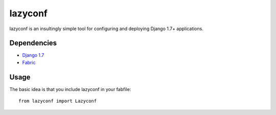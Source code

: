 ========
lazyconf
========
lazyconf is an insultingly simple tool for configuring and deploying Django 1.7+ applications. 

Dependencies
------------
* `Django 1.7 <https://github.com/django/django>`_
* `Fabric <http://docs.fabfile.org/en/1.8/>`_

Usage
-----
The basic idea is that you include lazyconf in your fabfile::

    from lazyconf import Lazyconf


.. image:: https://d2weczhvl823v0.cloudfront.net/fmd/lazyconf/trend.png
   :alt: Bitdeli badge
   :target: https://bitdeli.com/free

